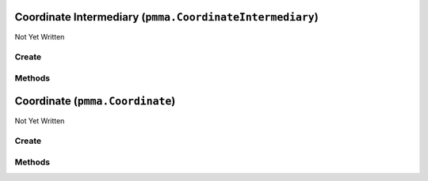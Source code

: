 Coordinate Intermediary (``pmma.CoordinateIntermediary``)
=========================================================

Not Yet Written

Create
------

.. py:method:: pmma.CoordinateIntermediary() -> pmma.CoordinateIntermediary

   Not Yet Written

Methods
-------

.. py:method:: CoordinateIntermediary.quit() -> None

   Not Yet Written

.. py:method:: CoordinateIntermediary.out() -> None

   Not Yet Written

.. py:method:: CoordinateIntermediary.convert_range() -> None

   Not Yet Written

Coordinate (``pmma.Coordinate``)
================================

Not Yet Written

Create
------

.. py:method:: pmma.Coordinate() -> pmma.Coordinate

   Not Yet Written

Methods
-------

.. py:method:: Coordinate.quit() -> None

   Not Yet Written

.. py:method:: Coordinate.out() -> None

   Not Yet Written

.. py:method:: Coordinate.convert_range() -> None

   Not Yet Written

